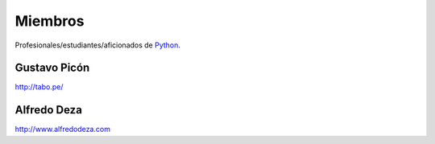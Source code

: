 Miembros
========

Profesionales/estudiantes/aficionados de `Python`_.

Gustavo Picón
-------------

http://tabo.pe/

Alfredo Deza
------------

http://www.alfredodeza.com

.. _Python: http://www.python.org/


